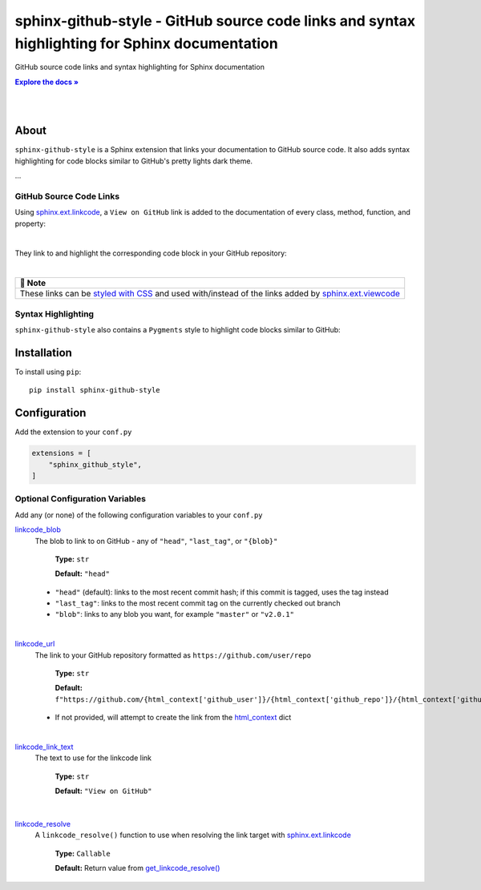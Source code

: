 .. |.add_linkcode_class+styled with CSS| replace:: styled with CSS
.. _.add_linkcode_class+styled with CSS: https://sphinx-github-style.readthedocs.io/en/latest/add_linkcode_class.html
.. |.~.get_linkcode_resolve| replace:: get_linkcode_resolve()
.. _.~.get_linkcode_resolve: https://sphinx-github-style.readthedocs.io/en/latest/linkcode.html#sphinx_github_style.utils.linkcode.get_linkcode_resolve
.. |.linkcode_blob| replace:: linkcode_blob
.. _.linkcode_blob: https://sphinx-github-style.readthedocs.io/en/latest/index.html#confval-linkcode_blob
.. |.linkcode_link_text| replace:: linkcode_link_text
.. _.linkcode_link_text: https://sphinx-github-style.readthedocs.io/en/latest/index.html#confval-linkcode_link_text
.. |.linkcode_resolve| replace:: linkcode_resolve
.. _.linkcode_resolve: https://sphinx-github-style.readthedocs.io/en/latest/index.html#confval-linkcode_resolve
.. |.linkcode_url| replace:: linkcode_url
.. _.linkcode_url: https://sphinx-github-style.readthedocs.io/en/latest/index.html#confval-linkcode_url
.. |.sphinx+html_context| replace:: html_context
.. _.sphinx+html_context: https://www.sphinx-doc.org/en/master/usage/configuration.html#confval-html_context
.. |.sphinx.ext.linkcode| replace:: sphinx.ext.linkcode
.. _.sphinx.ext.linkcode: https://www.sphinx-doc.org/en/master/usage/extensions/linkcode.html#module-sphinx.ext.linkcode
.. |.sphinx.ext.viewcode| replace:: sphinx.ext.viewcode
.. _.sphinx.ext.viewcode: https://www.sphinx-doc.org/en/master/usage/extensions/viewcode.html#module-sphinx.ext.viewcode


..  Title: Sphinx Github Style
..  Description: A Sphinx extension to add GitHub source code links and syntax highlighting
..  Author: TDKorn (Adam Korn)

.. meta::
   :title: Sphinx Github Style
   :description: A Sphinx extension to add GitHub source code links and syntax highlighting


sphinx-github-style - GitHub source code links and syntax highlighting for Sphinx documentation
-------------------------------------------------------------------------------------------------

.. image:: https://raw.githubusercontent.com/TDKorn/sphinx-github-style/v1.2.2/docs/source/_static/logo_pypi.png
   :alt: Sphinx GitHub Style: GitHub Integration and Pygments Style for Sphinx Documentation
   :width: 50%
   :align: center












GitHub source code links and syntax highlighting for Sphinx documentation


.. |docs| replace:: **Explore the docs »**
.. _docs: https://sphinx-github-style.readthedocs.io/en/latest/

|docs|_

|


.. image:: https://img.shields.io/pypi/v/sphinx-github-style?color=eb5202
   :target: https://pypi.org/project/sphinx-github-style/
   :alt: PyPI Version

.. image:: https://img.shields.io/badge/GitHub-sphinx--github--style-4f1abc
   :target: https://github.com/tdkorn/sphinx-github-style/
   :alt: GitHub Repository

.. image:: https://static.pepy.tech/personalized-badge/sphinx-github-style?period=total&units=none&left_color=grey&right_color=blue&left_text=Downloads
    :target: https://pepy.tech/project/sphinx-github-style/

.. image:: https://readthedocs.org/projects/sphinx-github-style/badge/?version=latest
    :target: https://sphinx-github-style.readthedocs.io/en/latest/?badge=latest
    :alt: Documentation Status



|

About
~~~~~~~~~~~~~

``sphinx-github-style`` is a Sphinx extension that links your documentation to GitHub source code.
It also adds syntax highlighting for code blocks similar to GitHub's pretty lights dark theme.

...


GitHub Source Code Links
===============================


Using |.sphinx.ext.linkcode|_,  a ``View on GitHub`` link is added to the documentation of every class, method, function, and property:

|



.. image:: https://raw.githubusercontent.com/TDKorn/sphinx-github-style/v1.2.2/docs/source/_static/github_link.png
   :alt: sphinx-github-style adds a "View on GitHub" link


They link to and highlight the corresponding code block in your GitHub repository:

|

.. image:: https://raw.githubusercontent.com/TDKorn/sphinx-github-style/v1.2.2/docs/source/_static/github_linked_code.png
   :alt: The linked corresponding highlighted source code block on GitHub



.. list-table::
   :header-rows: 1
   
   * - 📝 Note
   * - These links can be |.add_linkcode_class+styled with CSS|_ and used with/instead
       of the links added by |.sphinx.ext.viewcode|_



Syntax Highlighting
====================

``sphinx-github-style`` also contains a ``Pygments`` style to highlight code blocks similar to GitHub:



.. image:: https://raw.githubusercontent.com/TDKorn/sphinx-github-style/v1.2.2/docs/source/_static/syntax_highlighting.png
   :alt: A code block highlighted by the Pygments style. It looks identical to GitHub.



Installation
~~~~~~~~~~~~~~~~

To install using ``pip``::

 pip install sphinx-github-style


Configuration
~~~~~~~~~~~~~~~

Add the extension to your ``conf.py``

.. code-block:: python

   extensions = [
       "sphinx_github_style",
   ]

Optional Configuration Variables
===================================

Add any (or none) of the following configuration variables to your ``conf.py``




|.linkcode_blob|_
 The blob to link to on GitHub - any of ``"head"``, ``"last_tag"``, or ``"{blob}"``

  **Type:** ``str``

  **Default:** ``"head"``

 * ``"head"`` (default): links to the most recent commit hash; if this commit is tagged, uses the tag instead
 * ``"last_tag"``: links to the most recent commit tag on the currently checked out branch
 * ``"blob"``: links to any blob you want, for example ``"master"`` or ``"v2.0.1"``

|

|.linkcode_url|_
 The link to your GitHub repository formatted as ``https://github.com/user/repo``

  **Type:** ``str``

  **Default:** ``f"https://github.com/{html_context['github_user']}/{html_context['github_repo']}/{html_context['github_version']}"``

 * If not provided, will attempt to create the link from the |.sphinx+html_context|_ dict

|

|.linkcode_link_text|_
 The text to use for the linkcode link

  **Type:** ``str``

  **Default:** ``"View on GitHub"``

|

|.linkcode_resolve|_
 A ``linkcode_resolve()`` function to use when resolving the link target with |.sphinx.ext.linkcode|_

  **Type:** ``Callable``

  **Default:** Return value from |.~.get_linkcode_resolve|_


